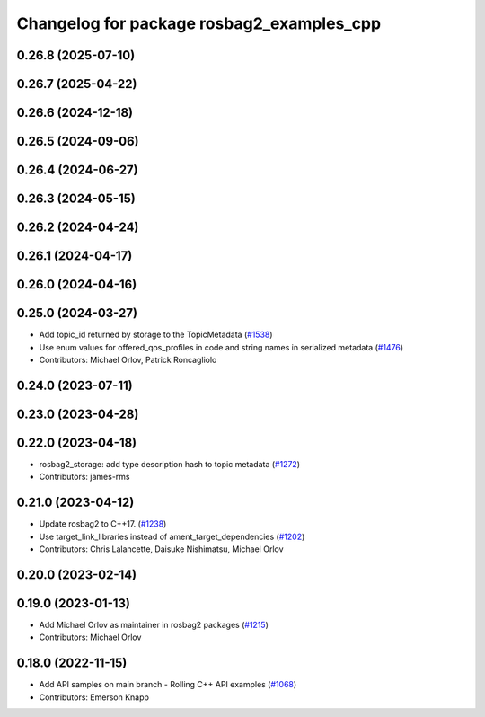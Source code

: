 ^^^^^^^^^^^^^^^^^^^^^^^^^^^^^^^^^^^^^^^^^^
Changelog for package rosbag2_examples_cpp
^^^^^^^^^^^^^^^^^^^^^^^^^^^^^^^^^^^^^^^^^^

0.26.8 (2025-07-10)
-------------------

0.26.7 (2025-04-22)
-------------------

0.26.6 (2024-12-18)
-------------------

0.26.5 (2024-09-06)
-------------------

0.26.4 (2024-06-27)
-------------------

0.26.3 (2024-05-15)
-------------------

0.26.2 (2024-04-24)
-------------------

0.26.1 (2024-04-17)
-------------------

0.26.0 (2024-04-16)
-------------------

0.25.0 (2024-03-27)
-------------------
* Add topic_id returned by storage to the TopicMetadata (`#1538 <https://github.com/ros2/rosbag2/issues/1538>`_)
* Use enum values for offered_qos_profiles in code and string names in serialized metadata (`#1476 <https://github.com/ros2/rosbag2/issues/1476>`_)
* Contributors: Michael Orlov, Patrick Roncagliolo

0.24.0 (2023-07-11)
-------------------

0.23.0 (2023-04-28)
-------------------

0.22.0 (2023-04-18)
-------------------
* rosbag2_storage: add type description hash to topic metadata (`#1272 <https://github.com/ros2/rosbag2/issues/1272>`_)
* Contributors: james-rms

0.21.0 (2023-04-12)
-------------------
* Update rosbag2 to C++17. (`#1238 <https://github.com/ros2/rosbag2/issues/1238>`_)
* Use target_link_libraries instead of ament_target_dependencies (`#1202 <https://github.com/ros2/rosbag2/issues/1202>`_)
* Contributors: Chris Lalancette, Daisuke Nishimatsu, Michael Orlov

0.20.0 (2023-02-14)
-------------------

0.19.0 (2023-01-13)
-------------------
* Add Michael Orlov as maintainer in rosbag2 packages (`#1215 <https://github.com/ros2/rosbag2/issues/1215>`_)
* Contributors: Michael Orlov

0.18.0 (2022-11-15)
-------------------
* Add API samples on main branch - Rolling C++ API examples (`#1068 <https://github.com/ros2/rosbag2/issues/1068>`_)
* Contributors: Emerson Knapp
